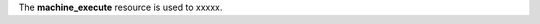 .. The contents of this file are included in multiple topics.
.. This file should not be changed in a way that hinders its ability to appear in multiple documentation sets.

The **machine_execute** resource is used to xxxxx.
